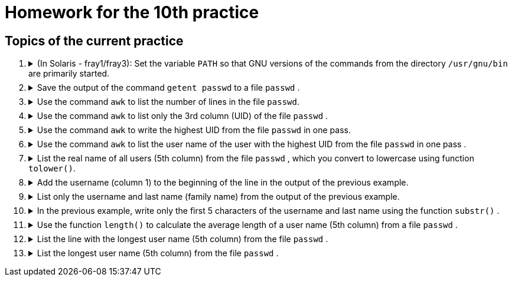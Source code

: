 = Homework for the 10th practice

== Topics of the current practice

++++
<style>li details { margin-bottom: 0.5em; }</style>
<div class='olist arabic'>
<ol class='arabic'>
<li><details><summary>(In Solaris - fray1/fray3): Set the variable <code>PATH</code> so that GNU versions of the commands from the directory <code>/usr/gnu/bin</code> are primarily started.</summary>
++++
....
PATH=/usr/gnu/bin:$PATH
....
++++
</details></li>
<li><details><summary>Save the output of the command <code>getent passwd</code> to a file <code>passwd</code> .</summary>
++++
....
getent passwd >passwd
....
++++
</details></li>
<li><details><summary>Use the command <code>awk</code> to list the number of lines in the file <code>passwd</code>. </summary>
++++
....
awk 'END { print NR }' passwd
....
++++
</details></li>
<li><details><summary>Use the command <code>awk</code> to list only the 3rd column (UID) of the file <code>passwd</code> .</summary>
++++
....
awk -F: '{ print $3 }' passwd
....
++++
</details></li>
<li><details><summary>Use the command <code>awk</code> to write the highest UID from the file <code>passwd</code> in one pass.</summary>
++++
....
awk -F: '$3 > max { max = $3 }; END { print max }' passwd
....
++++
</details></li>
<li><details><summary>Use the command <code>awk</code> to list the user name of the user with the highest UID from the file  <code>passwd</code> in one pass .</summary>
++++
....
awk -F: '$3 > max { max = $3; user = $1 }; END { print user }' passwd
....
++++
</details></li>
<li><details><summary>List the real name of all users (5th column) from the file <code>passwd</code> , which you convert to lowercase using function  <code>tolower()</code>.</summary>
++++
....
awk -F: '{ print tolower($5) }' passwd
....
++++
</details></li>
<li><details><summary>Add the username (column 1) to the beginning of the line in the output of the previous example.</summary>
++++
....
awk -F: '{ print $1,tolower($5) }' passwd
....
++++
</details></li>
<li><details><summary>List only the username and last name (family name) from the output of the previous example.</summary>
++++
....
awk -F: '{ print $1,tolower($5) }' passwd | awk '{ print $1,$3 }'
....
++++
</details></li>
<li><details><summary>In the previous example, write only the first 5 characters of the username and last name using the function <code>substr()</code> .</summary>
++++
....
awk -F: '{ print $1,tolower($5) }' passwd | awk '{ print substr($1,1,5),substr($3,1,5) }'
....
++++
</details></li>
<li><details><summary>Use the function <code>length()</code> to calculate the average length of a user name (5th column) from a file <code>passwd</code> .</summary>
++++
....
awk -F: '{ L += length($5) }; END { print L/NR }' passwd
....
++++
</details></li>
<li><details><summary>List the line with the longest user name (5th column) from the file <code>passwd</code> .</summary>
++++
....
awk -F: 'NR == 1 { LINE=$0; }; { L = length($5) }; L > max { max = L; LINE=$0 }; END { print LINE }' passwd
....
++++
</details></li>
<li><details><summary>List the longest user name (5th column) from the file <code>passwd</code> .</summary>
++++
....
awk -F: 'NR == 1 { LINE=$0; }; { L = length($5) }; L > max { max = L; LINE=$5 }; END { print LINE }' passwd
....
++++
</details></li>
</div>
++++ 
